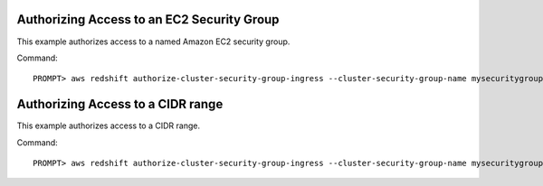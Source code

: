 Authorizing Access to an EC2 Security Group
-------------------------------------------

This example authorizes access to a named Amazon EC2 security group.

Command::

    PROMPT> aws redshift authorize-cluster-security-group-ingress --cluster-security-group-name mysecuritygroup --ec2-security-group-name myec2securitygroup --ec2-security-group-owner-id 123445677890

Authorizing Access to a CIDR range
----------------------------------

This example authorizes access to a CIDR range.

Command::

    PROMPT> aws redshift authorize-cluster-security-group-ingress --cluster-security-group-name mysecuritygroup --cidrip 192.168.100.100/32


